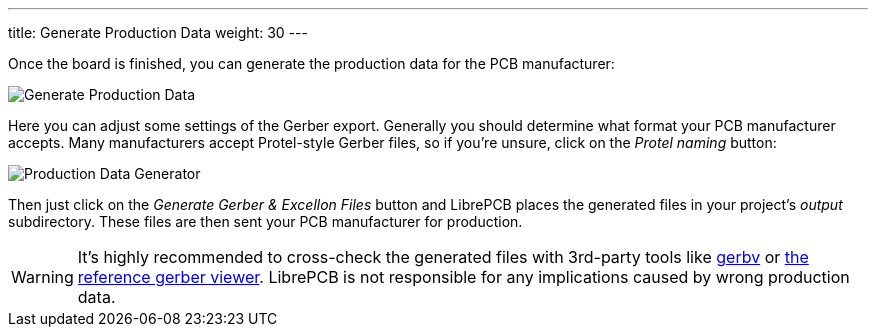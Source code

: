 ---
title: Generate Production Data
weight: 30
---

Once the board is finished, you can generate the production data for the PCB
manufacturer:

image:img/create_board_production_data.png[alt="Generate Production Data"]

Here you can adjust some settings of the Gerber export. Generally you should
determine what format your PCB manufacturer accepts. Many manufacturers accept
Protel-style Gerber files, so if you're unsure, click on the _Protel naming_
button:

image:img/create_board_production_data_generator.png[alt="Production Data Generator"]

Then just click on the _Generate Gerber & Excellon Files_ button and LibrePCB
places the generated files in your project's _output_ subdirectory. These
files are then sent your PCB manufacturer for production.

[WARNING]
====
It's highly recommended to cross-check the generated files with 3rd-party tools
like http://gerbv.geda-project.org[gerbv] or
https://gerber.ucamco.com/[the reference gerber viewer]. LibrePCB is not
responsible for any implications caused by wrong production data.
====
